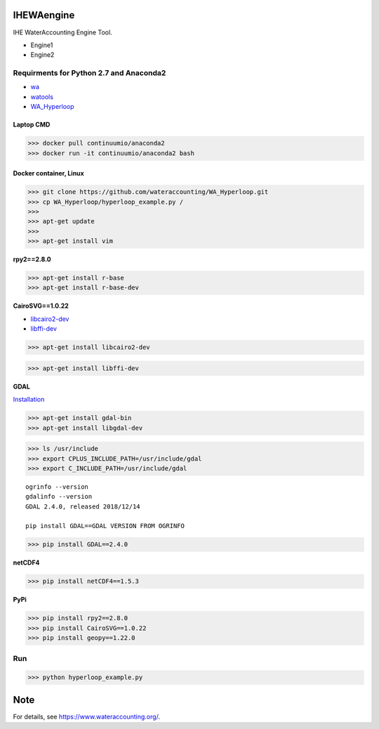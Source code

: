 .. -*- mode: rst -*-

|CoverAlls|_ |Travis|_ |ReadTheDocs|_ |DockerHub|_ |PyPI|_

.. |CoverAlls| image:: https://coveralls.io/repos/github/wateraccounting/IHEWAengine/badge.svg?branch=master
.. _CoverAlls: https://coveralls.io/github/wateraccounting/IHEWAengine?branch=master

.. |Travis| image:: https://travis-ci.org/wateraccounting/IHEWAengine.svg?branch=master
.. _Travis: https://travis-ci.org/wateraccounting/IHEWAengine

.. |ReadTheDocs| image:: https://readthedocs.org/projects/ihewaengine/badge/?version=latest
.. _ReadTheDocs: https://ihewaengine.readthedocs.io/en/latest/

.. |DockerHub| image:: https://img.shields.io/docker/cloud/build/wateraccounting/ihewaengine
.. _DockerHub: https://hub.docker.com/r/wateraccounting/ihewaengine

.. |PyPI| image:: https://img.shields.io/pypi/v/IHEWAengine
.. _PyPI: https://pypi.org/project/IHEWAengine/


IHEWAengine
===========

IHE WaterAccounting Engine Tool.

- Engine1
- Engine2


Requirments for Python 2.7 and Anaconda2
----------------------------------------

- `wa <https://github.com/wateraccounting/wa>`_
- `watools <https://github.com/wateraccounting/watools>`_
- `WA_Hyperloop <https://github.com/wateraccounting/WA_Hyperloop>`_

Laptop CMD
~~~~~~~~~~

>>> docker pull continuumio/anaconda2
>>> docker run -it continuumio/anaconda2 bash

Docker container, Linux
~~~~~~~~~~~~~~~~~~~~~~~

>>> git clone https://github.com/wateraccounting/WA_Hyperloop.git
>>> cp WA_Hyperloop/hyperloop_example.py /
>>>
>>> apt-get update
>>>
>>> apt-get install vim

**rpy2==2.8.0**

>>> apt-get install r-base
>>> apt-get install r-base-dev

**CairoSVG==1.0.22**

- `libcairo2-dev <https://pypi.org/project/CairoSVG>`_
- `libffi-dev <https://github.com/libffi/libffi>`_

>>> apt-get install libcairo2-dev

>>> apt-get install libffi-dev

**GDAL**

`Installation <https://mothergeo-py.readthedocs.io/en/latest/development/how-to/gdal-ubuntu-pkg.html>`_

>>> apt-get install gdal-bin
>>> apt-get install libgdal-dev

>>> ls /usr/include
>>> export CPLUS_INCLUDE_PATH=/usr/include/gdal
>>> export C_INCLUDE_PATH=/usr/include/gdal

::

    ogrinfo --version
    gdalinfo --version
    GDAL 2.4.0, released 2018/12/14

    pip install GDAL==GDAL VERSION FROM OGRINFO

>>> pip install GDAL==2.4.0

**netCDF4**

>>> pip install netCDF4==1.5.3

**PyPi**

>>> pip install rpy2==2.8.0
>>> pip install CairoSVG==1.0.22
>>> pip install geopy==1.22.0

Run
---

>>> python hyperloop_example.py


Note
====

For details, see https://www.wateraccounting.org/.
